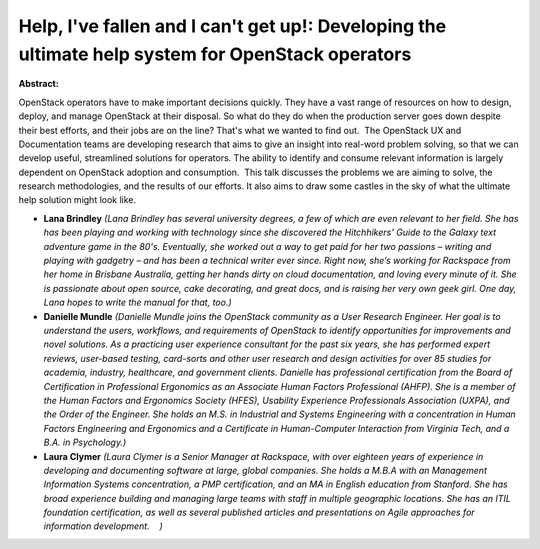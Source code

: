 Help, I've fallen and I can't get up!: Developing the ultimate help system for OpenStack operators
~~~~~~~~~~~~~~~~~~~~~~~~~~~~~~~~~~~~~~~~~~~~~~~~~~~~~~~~~~~~~~~~~~~~~~~~~~~~~~~~~~~~~~~~~~~~~~~~~~

**Abstract:**

OpenStack operators have to make important decisions quickly. They have a vast range of resources on how to design, deploy, and manage OpenStack at their disposal. So what do they do when the production server goes down despite their best efforts, and their jobs are on the line? That's what we wanted to find out.  The OpenStack UX and Documentation teams are developing research that aims to give an insight into real-word problem solving, so that we can develop useful, streamlined solutions for operators. The ability to identify and consume relevant information is largely dependent on OpenStack adoption and consumption.  This talk discusses the problems we are aiming to solve, the research methodologies, and the results of our efforts. It also aims to draw some castles in the sky of what the ultimate help solution might look like.


* **Lana Brindley** *(Lana Brindley has several university degrees, a few of which are even relevant to her field. She has has been playing and working with technology since she discovered the Hitchhikers' Guide to the Galaxy text adventure game in the 80's. Eventually, she worked out a way to get paid for her two passions – writing and playing with gadgetry – and has been a technical writer ever since. Right now, she’s working for Rackspace from her home in Brisbane Australia, getting her hands dirty on cloud documentation, and loving every minute of it. She is passionate about open source, cake decorating, and great docs, and is raising her very own geek girl. One day, Lana hopes to write the manual for that, too.)*

* **Danielle Mundle** *(Danielle Mundle joins the OpenStack community as a User Research Engineer. Her goal is to understand the users, workflows, and requirements of OpenStack to identify opportunities for improvements and novel solutions. As a practicing user experience consultant for the past six years, she has performed expert reviews, user-based testing, card-sorts and other user research and design activities for over 85 studies for academia, industry, healthcare, and government clients. Danielle has professional certification from the Board of Certification in Professional Ergonomics as an Associate Human Factors Professional (AHFP). She is a member of the Human Factors and Ergonomics Society (HFES), Usability Experience Professionals Association (UXPA), and the Order of the Engineer. She holds an M.S. in Industrial and Systems Engineering with a concentration in Human Factors Engineering and Ergonomics and a Certificate in Human-Computer Interaction from Virginia Tech, and a B.A. in Psychology.)*

* **Laura Clymer** *(Laura Clymer is a Senior Manager at Rackspace, with over eighteen years of experience in developing and documenting software at large, global companies. She holds a M.B.A with an Management Information Systems concentration, a PMP certification, and an MA in English education from Stanford. She has broad experience building and managing large teams with staff in multiple geographic locations. She has an ITIL foundation certification, as well as several published articles and presentations on Agile approaches for information development.    )*
